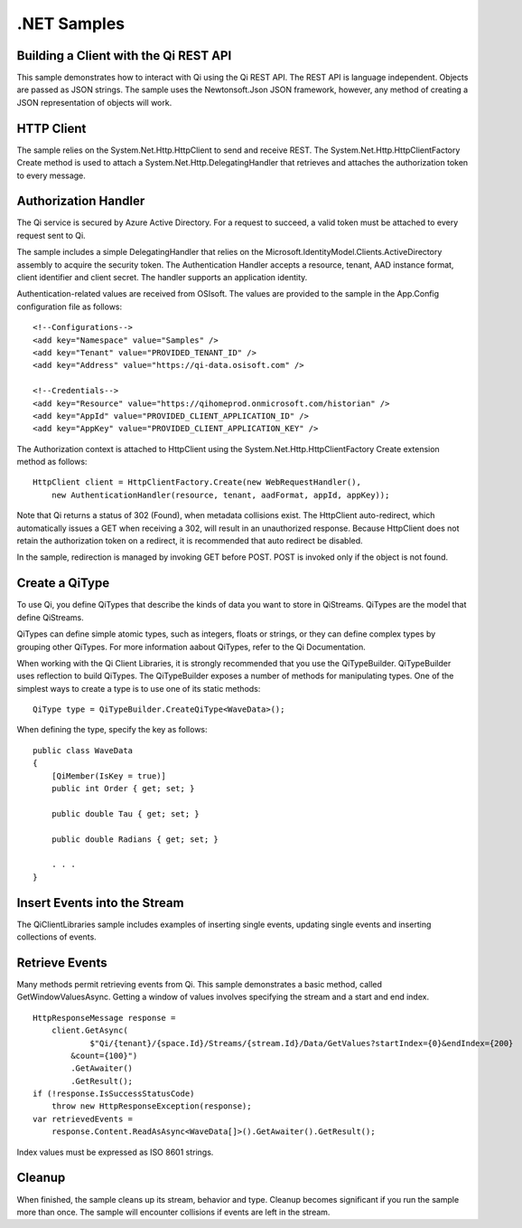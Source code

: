 .NET Samples
============

Building a Client with the Qi REST API
--------------------------------------

This sample demonstrates how to interact with Qi using the Qi REST API. The REST API 
is language independent. Objects are passed as JSON strings. The sample uses the Newtonsoft.Json 
JSON framework, however, any method of creating a JSON representation of objects will work.

HTTP Client
-----------

The sample relies on the System.Net.Http.HttpClient to send and receive REST. The 
System.Net.Http.HttpClientFactory Create method is used to attach a 
System.Net.Http.DelegatingHandler that retrieves and attaches the authorization token to every message.


Authorization Handler
---------------------

The Qi service is secured by Azure Active Directory. For a request to succeed, 
a valid token must be attached to every request sent to Qi. 

The sample includes a simple DelegatingHandler that relies on the 
Microsoft.IdentityModel.Clients.ActiveDirectory assembly to acquire the security token. 
The Authentication Handler accepts a resource, tenant, AAD instance format, 
client identifier and client secret. The handler supports an application identity.

Authentication-related values are received from OSIsoft. The values are provided to 
the sample in the App.Config configuration file as follows:

::

    <!--Configurations-->
    <add key="Namespace" value="Samples" />
    <add key="Tenant" value="PROVIDED_TENANT_ID" />
    <add key="Address" value="https://qi-data.osisoft.com" />

    <!--Credentials-->
    <add key="Resource" value="https://qihomeprod.onmicrosoft.com/historian" />
    <add key="AppId" value="PROVIDED_CLIENT_APPLICATION_ID" />
    <add key="AppKey" value="PROVIDED_CLIENT_APPLICATION_KEY" />


The Authorization context is attached to HttpClient using the 
System.Net.Http.HttpClientFactory Create extension method as follows:

::

  HttpClient client = HttpClientFactory.Create(new WebRequestHandler(),
      new AuthenticationHandler(resource, tenant, aadFormat, appId, appKey));
      
      
Note that Qi returns a status of 302 (Found), when metadata collisions exist. The HttpClient 
auto-redirect, which automatically issues a GET when receiving a 302, will result in an 
unauthorized response. Because HttpClient does not retain the authorization token on a redirect, 
it is recommended that auto redirect be disabled.

In the sample, redirection is managed by invoking GET before POST. POST is invoked only if 
the object is not found.

Create a QiType
---------------

To use Qi, you define QiTypes that describe the kinds of data you want to store in QiStreams. 
QiTypes are the model that define QiStreams.

QiTypes can define simple atomic types, such as integers, floats or strings, or they can 
define complex types by grouping other QiTypes. For more information aabout QiTypes, 
refer to the Qi Documentation.

When working with the Qi Client Libraries, it is strongly recommended that you use the 
QiTypeBuilder. QiTypeBuilder uses reflection to build QiTypes. The QiTypeBuilder exposes 
a number of methods for manipulating types. One of the simplest ways to create a type 
is to use one of its static methods:

::

  QiType type = QiTypeBuilder.CreateQiType<WaveData>();
  
  
When defining the type, specify the key as follows:

::

  public class WaveData
  {
      [QiMember(IsKey = true)]
      public int Order { get; set; }

      public double Tau { get; set; }

      public double Radians { get; set; }

      . . .
  }

Insert Events into the Stream
-----------------------------

The QiClientLibraries sample includes examples of inserting single events, 
updating single events and inserting collections of events.

Retrieve Events
----------------

Many methods permit retrieving events from Qi. This sample demonstrates 
a basic method, called GetWindowValuesAsync. Getting a window of values 
involves specifying the stream and a start and end index.

::

  HttpResponseMessage response =
      client.GetAsync(
              $"Qi/{tenant}/{space.Id}/Streams/{stream.Id}/Data/GetValues?startIndex={0}&endIndex={200}
	  &count={100}")
          .GetAwaiter()
          .GetResult();
  if (!response.IsSuccessStatusCode)
      throw new HttpResponseException(response);
  var retrievedEvents = 
      response.Content.ReadAsAsync<WaveData[]>().GetAwaiter().GetResult();

Index values must be expressed as ISO 8601 strings.

Cleanup
--------

When finished, the sample cleans up its stream, behavior and type. Cleanup becomes significant 
if you run the sample more than once. The sample will encounter collisions if events are left 
in the stream.
